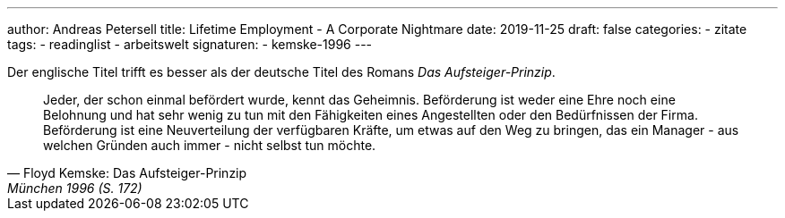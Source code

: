 ---
author: Andreas Petersell
title: Lifetime Employment - A Corporate Nightmare
date: 2019-11-25
draft: false
categories:
    - zitate
tags:
    - readinglist
    - arbeitswelt
signaturen:
    - kemske-1996
---

Der englische Titel trifft es besser als der deutsche Titel des Romans _Das Aufsteiger-Prinzip_.

[quote,  Floyd Kemske: Das Aufsteiger-Prinzip, München 1996 (S. 172)]
____
Jeder, der schon einmal befördert wurde, kennt das Geheimnis. Beförderung ist weder eine Ehre noch eine Belohnung und hat sehr wenig zu tun mit den Fähigkeiten eines Angestellten oder den Bedürfnissen der Firma. Beförderung ist eine Neuverteilung der verfügbaren Kräfte, um etwas auf den Weg zu bringen, das ein Manager - aus welchen Gründen auch immer - nicht selbst tun möchte.
____